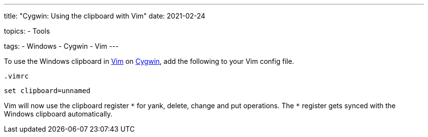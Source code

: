 ---
title: "Cygwin: Using the clipboard with Vim"
date: 2021-02-24

topics:
  - Tools

tags:
  - Windows
  - Cygwin
  - Vim
---

:source-language: vim

:url_cygwin: https://cygwin.com
:url_vim: https://www.vim.org/


To use the Windows clipboard in {url_vim}[Vim] on {url_cygwin}[Cygwin], add the following to your Vim config file.

.`.vimrc`
----
set clipboard=unnamed
----

Vim will now use the clipboard register `\*` for yank, delete, change and put operations.
The `*` register gets synced with the Windows clipboard automatically.
